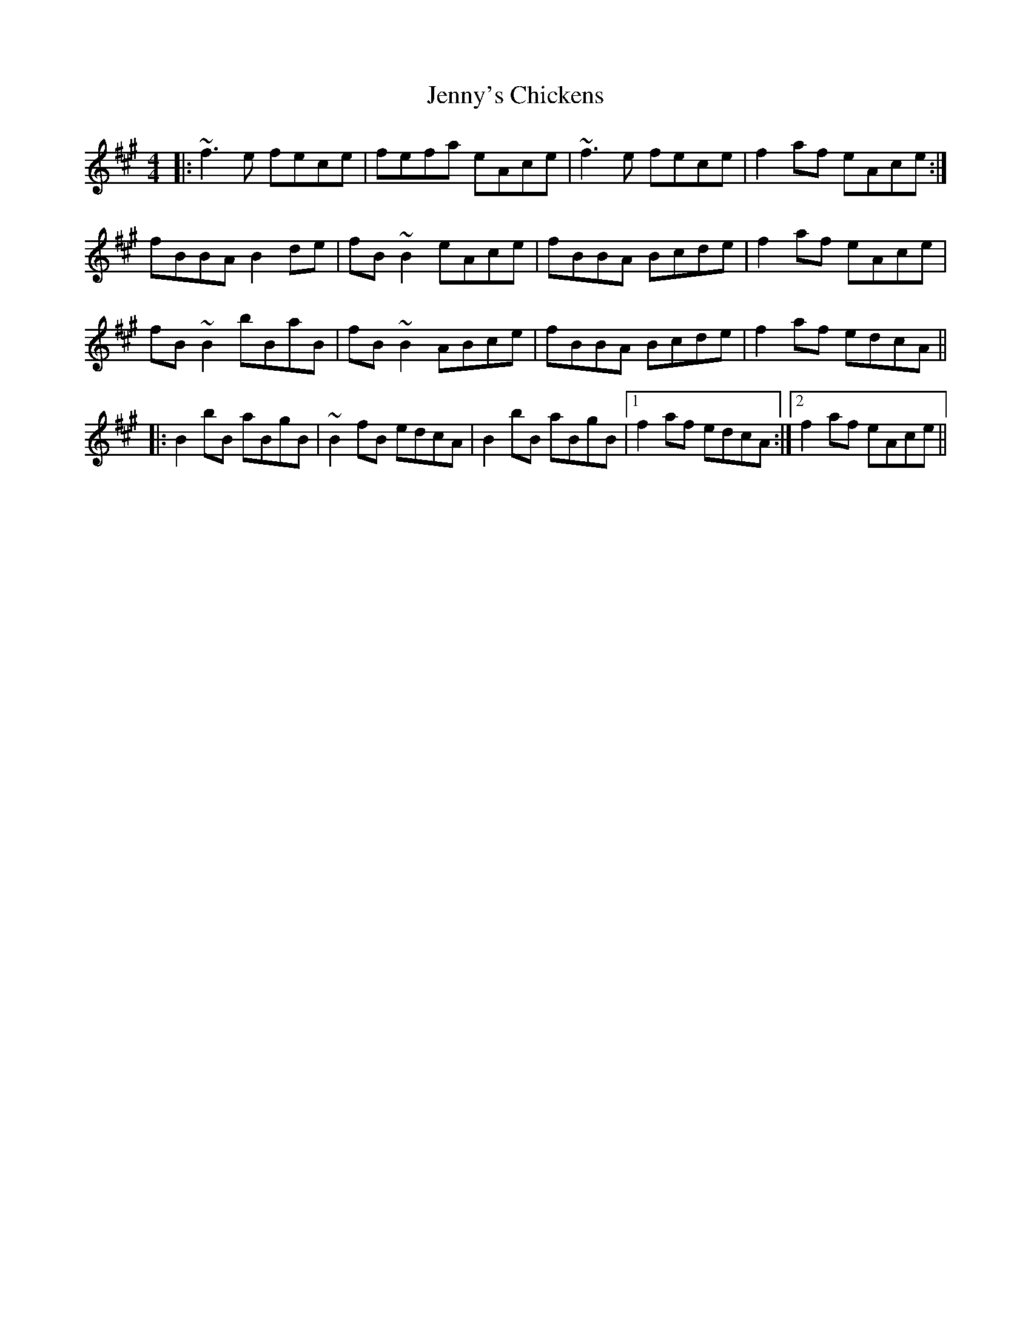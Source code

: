 X: 19756
T: Jenny's Chickens
R: reel
M: 4/4
K: Bdorian
|:~f3e fece|fefa eAce|~f3e fece|f2af eAce:|
fBBA B2de|fB~B2 eAce|fBBA Bcde|f2af eAce|
fB~B2 bBaB|fB~B2 ABce|fBBA Bcde|f2af edcA||
|:B2bB aBgB|~B2fB edcA|B2bB aBgB|1 f2af edcA:|2 f2af eAce||

